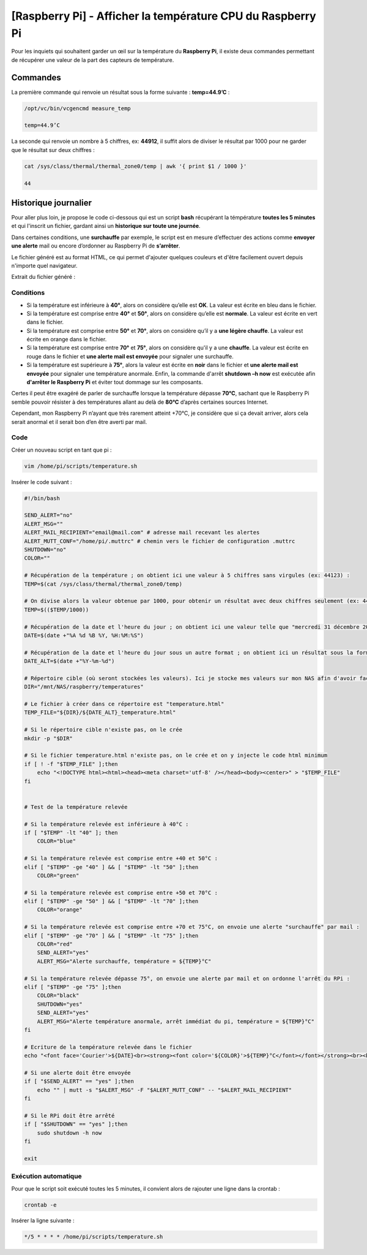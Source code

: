 ===========================================
[Raspberry Pi] - Afficher la température CPU du Raspberry Pi
===========================================

Pour les inquiets qui souhaitent garder un œil sur la température du **Raspberry Pi**, il existe deux commandes permettant de récupérer une valeur de la part des capteurs de température.

.. image:: https://raw.githubusercontent.com/lbr38/documentation/main/docs/images/raspberrypi/thermal.png

Commandes
=========

La première commande qui renvoie un résultat sous la forme suivante : **temp=44.9’C** :

..  code-block:: shell

    /opt/vc/bin/vcgencmd measure_temp

    temp=44.9’C

La seconde qui renvoie un nombre à 5 chiffres, ex: **44912**, il suffit alors de diviser le résultat par 1000 pour ne garder que le résultat sur deux chiffres :

..  code-block:: shell

    cat /sys/class/thermal/thermal_zone0/temp | awk '{ print $1 / 1000 }'

    44

Historique journalier
=====================

Pour aller plus loin, je propose le code ci-dessous qui est un script **bash** récupérant la témpérature **toutes les 5 minutes** et qui l'inscrit un fichier, gardant ainsi un **historique sur toute une journée**.

Dans certaines conditions, une **surchauffe** par exemple, le script est en mesure d’effectuer des actions comme **envoyer une alerte** mail ou encore d’ordonner au Raspberry Pi de **s’arrêter**.

Le fichier généré est au format HTML, ce qui permet d'ajouter quelques couleurs et d'être facilement ouvert depuis n'importe quel navigateur.

Extrait du fichier généré :

.. image:: https://raw.githubusercontent.com/lbr38/documentation/main/docs/images/raspberrypi/temp_repport.png

Conditions
----------

.. role:: bluetext
.. role:: greentext
.. role:: orangetext
.. role:: redtext

- Si la température est inférieure à **40°**, alors on considère qu’elle est **OK**. La valeur est écrite en :bluetext:`bleu` dans le fichier.
- Si la température est comprise entre **40°** et **50°**, alors on considère qu’elle est **normale**. La valeur est écrite en :greentext:`vert` dans le fichier.
- Si la température est comprise entre **50°** et **70°**, alors on considère qu’il y a **une légère chauffe**. La valeur est écrite en :orangetext:`orange` dans le fichier.
- Si la température est comprise entre **70°** et **75°**, alors on considère qu'il y a une **chauffe**. La valeur est écrite en :redtext:`rouge` dans le fichier et **une alerte mail est envoyée** pour signaler une surchauffe.
- Si la température est supérieure à **75°**, alors la valeur est écrite en **noir** dans le fichier et **une alerte mail est envoyée** pour signaler une température anormale. Enfin, la commande d'arrêt **shutdown –h now** est exécutée afin **d'arrêter le Raspberry Pi** et éviter tout dommage sur les composants.

Certes il peut être exagéré de parler de surchauffe lorsque la température dépasse **70°C**, sachant que le Raspberry Pi semble pouvoir résister à des températures allant au delà de **80°C** d’après certaines sources Internet.

Cependant, mon Raspberry Pi n’ayant que très rarement atteint +70°C, je considère que si ça devait arriver, alors cela serait anormal et il serait bon d’en être averti par mail.

Code
----

Créer un nouveau script en tant que pi :

..  code-block:: shell

    vim /home/pi/scripts/temperature.sh

Insérer le code suivant :

..  code-block:: shell

    #!/bin/bash

    SEND_ALERT="no"
    ALERT_MSG=""
    ALERT_MAIL_RECIPIENT="email@mail.com" # adresse mail recevant les alertes
    ALERT_MUTT_CONF="/home/pi/.muttrc" # chemin vers le fichier de configuration .muttrc
    SHUTDOWN="no"
    COLOR=""

    # Récupération de la température ; on obtient ici une valeur à 5 chiffres sans virgules (ex: 44123) :
    TEMP=$(cat /sys/class/thermal/thermal_zone0/temp)

    # On divise alors la valeur obtenue par 1000, pour obtenir un résultat avec deux chiffres seulement (ex: 44) :
    TEMP=$(($TEMP/1000))

    # Récupération de la date et l'heure du jour ; on obtient ici une valeur telle que "mercredi 31 décembre 2014, 00:15:01" :
    DATE=$(date +"%A %d %B %Y, %H:%M:%S")

    # Récupération de la date et l'heure du jour sous un autre format ; on obtient ici un résultat sous la forme suivante : AAAA-MM-DD :
    DATE_ALT=$(date +"%Y-%m-%d")

    # Répertoire cible (où seront stockées les valeurs). Ici je stocke mes valeurs sur mon NAS afin d'avoir facilement accès aux fichiers générés :
    DIR="/mnt/NAS/raspberry/temperatures"

    # Le fichier à créer dans ce répertoire est "temperature.html"
    TEMP_FILE="${DIR}/${DATE_ALT}_temperature.html"

    # Si le répertoire cible n'existe pas, on le crée
    mkdir -p "$DIR"

    # Si le fichier temperature.html n'existe pas, on le crée et on y injecte le code html minimum
    if [ ! -f "$TEMP_FILE" ];then
        echo "<!DOCTYPE html><html><head><meta charset='utf-8' /></head><body><center>" > "$TEMP_FILE"
    fi


    # Test de la température relevée

    # Si la température relevée est inférieure à 40°C :
    if [ "$TEMP" -lt "40" ]; then
        COLOR="blue"

    # Si la température relevée est comprise entre +40 et 50°C :
    elif [ "$TEMP" -ge "40" ] && [ "$TEMP" -lt "50" ];then
        COLOR="green"

    # Si la température relevée est comprise entre +50 et 70°C :
    elif [ "$TEMP" -ge "50" ] && [ "$TEMP" -lt "70" ];then
        COLOR="orange"

    # Si la température relevée est comprise entre +70 et 75°C, on envoie une alerte "surchauffe" par mail :
    elif [ "$TEMP" -ge "70" ] && [ "$TEMP" -lt "75" ];then
        COLOR="red"
        SEND_ALERT="yes"
        ALERT_MSG="Alerte surchauffe, température = ${TEMP}°C"

    # Si la température relevée dépasse 75°, on envoie une alerte par mail et on ordonne l'arrêt du RPi :
    elif [ "$TEMP" -ge "75" ];then
        COLOR="black"
        SHUTDOWN="yes"
        SEND_ALERT="yes"
        ALERT_MSG="Alerte température anormale, arrêt immédiat du pi, température = ${TEMP}°C"
    fi

    # Ecriture de la température relevée dans le fichier
    echo "<font face='Courier'>${DATE}<br><strong><font color='${COLOR}'>${TEMP}°C</font></font></strong><br><br>" >> "$TEMP_FILE"

    # Si une alerte doit être envoyée
    if [ "$SEND_ALERT" == "yes" ];then
        echo "" | mutt -s "$ALERT_MSG" -F "$ALERT_MUTT_CONF" -- "$ALERT_MAIL_RECIPIENT"
    fi

    # Si le RPi doit être arrêté
    if [ "$SHUTDOWN" == "yes" ];then
        sudo shutdown -h now
    fi

    exit

Exécution automatique
---------------------

Pour que le script soit exécuté toutes les 5 minutes, il convient alors de rajouter une ligne dans la crontab :

..  code-block:: shell

    crontab -e

Insérer la ligne suivante :

..  code-block:: shell

    */5 * * * * /home/pi/scripts/temperature.sh

.. raw:: html

    <script src="https://giscus.app/client.js"
        data-repo="lbr38/documentation"
        data-repo-id="R_kgDOH7ogDw"
        data-category="Announcements"
        data-category-id="DIC_kwDOH7ogD84CS53q"
        data-mapping="pathname"
        data-strict="1"
        data-reactions-enabled="1"
        data-emit-metadata="0"
        data-input-position="bottom"
        data-theme="light"
        data-lang="fr"
        crossorigin="anonymous"
        async>
    </script>

    <!-- Google tag (gtag.js) -->
    <script async src="https://www.googletagmanager.com/gtag/js?id=G-SS18FTVFFS"></script>
    <script>
        window.dataLayer = window.dataLayer || [];
        function gtag(){dataLayer.push(arguments);}
        gtag('js', new Date());

        gtag('config', 'G-SS18FTVFFS');
    </script>